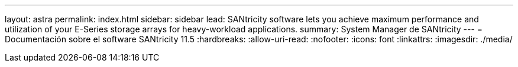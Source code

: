 ---
layout: astra 
permalink: index.html 
sidebar: sidebar 
lead: SANtricity software lets you achieve maximum performance and utilization of your E-Series storage arrays for heavy-workload applications. 
summary: System Manager de SANtricity 
---
= Documentación sobre el software SANtricity 11.5
:hardbreaks:
:allow-uri-read: 
:nofooter: 
:icons: font
:linkattrs: 
:imagesdir: ./media/


